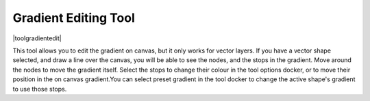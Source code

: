.. meta::
   :description:
        Krita's vector gradient editing tool reference.

.. metadata-placeholder

   :authors: - Wolthera van Hövell tot Westerflier <griffinvalley@gmail.com>
             - Scott Petrovic
   :license: GNU free documentation license 1.3 or later.

.. index:: Tools, Gradient
.. _gradient_edit_tool:

=====================
Gradient Editing Tool
=====================

|toolgradientedit|

.. deprecated:: 4.0

    This tool has been removed in Krita 4.0, and it's functionality has been folded into the :ref:`shape_selection_tool`.

This tool allows you to edit the gradient on canvas, but it only works for vector layers. If you have a vector shape selected, and draw a line over the canvas, you will be able to see the nodes, and the stops in the gradient. Move around the nodes to move the gradient itself. Select the stops to change their colour in the tool options docker, or to move their position in the on canvas gradient.You can select preset gradient in the tool docker to change the active shape's gradient to use those stops.

